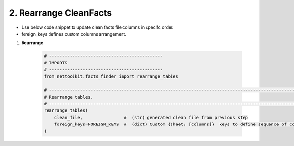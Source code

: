 
2. Rearrange CleanFacts
============================================


* Use below code snippet to update clean facts file columns in specifc order.
* foreign_keys defines custom columns arrangement.


#. **Rearrange**

    .. code-block:: python


        # --------------------------------------------
        # IMPORTS
        # --------------------------------------------
        from nettoolkit.facts_finder import rearrange_tables

        # -------------------------------------------------------------------------------------------------------------
        # Rearrange tables.  
        # -------------------------------------------------------------------------------------------------------------
        rearrange_tables(   
            clean_file,                #  (str) generated clean file from previous step 
            foreign_keys=FOREIGN_KEYS  #  (dict) Custom {sheet: [columns]}  keys to define sequence of columns 
        )
